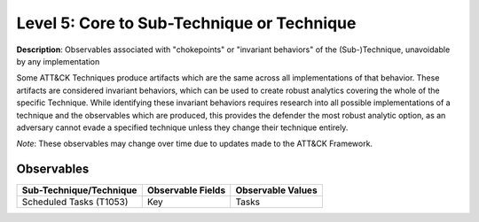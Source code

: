.. _Technique:

-------------------------------------------
Level 5: Core to Sub-Technique or Technique
-------------------------------------------

**Description**: Observables associated with "chokepoints" or "invariant behaviors" of the (Sub-)Technique, unavoidable by any implementation

Some ATT&CK Techniques produce artifacts which are the same across all implementations of that behavior. These artifacts are considered invariant behaviors, which can be used to create robust analytics covering the whole of the specific Technique. While identifying these invariant behaviors requires research into all possible implementations of a technique and the observables which are produced, this provides the defender the most robust analytic option, as an adversary cannot evade a specified technique unless they change their technique entirely.

*Note*: These observables may change over time due to updates made to the ATT&CK Framework. 

Observables
^^^^^^^^^^^
+-------------------------------+-----------------------------------+------------------------------+
| Sub-Technique/Technique       | Observable Fields                 |   Observable Values          |
+===============================+===================================+==============================+
| Scheduled Tasks (T1053)       |  Key                              | Tasks                        |
|                               |                                   |                              |
+-------------------------------+-----------------------------------+------------------------------+